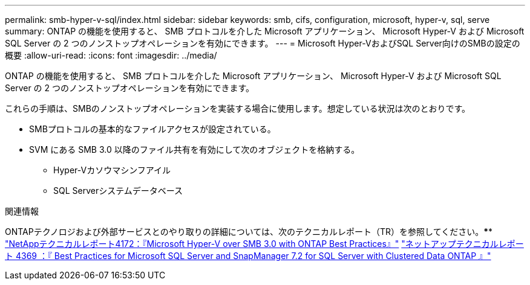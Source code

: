 ---
permalink: smb-hyper-v-sql/index.html 
sidebar: sidebar 
keywords: smb, cifs, configuration, microsoft, hyper-v, sql, serve 
summary: ONTAP の機能を使用すると、 SMB プロトコルを介した Microsoft アプリケーション、 Microsoft Hyper-V および Microsoft SQL Server の 2 つのノンストップオペレーションを有効にできます。 
---
= Microsoft Hyper-VおよびSQL Server向けのSMBの設定の概要
:allow-uri-read: 
:icons: font
:imagesdir: ../media/


[role="lead"]
ONTAP の機能を使用すると、 SMB プロトコルを介した Microsoft アプリケーション、 Microsoft Hyper-V および Microsoft SQL Server の 2 つのノンストップオペレーションを有効にできます。

これらの手順は、SMBのノンストップオペレーションを実装する場合に使用します。想定している状況は次のとおりです。

* SMBプロトコルの基本的なファイルアクセスが設定されている。
* SVM にある SMB 3.0 以降のファイル共有を有効にして次のオブジェクトを格納する。
+
** Hyper-Vカソウマシンフアイル
** SQL Serverシステムデータベース




.関連情報
ONTAPテクノロジおよび外部サービスとのやり取りの詳細については、次のテクニカルレポート（TR）を参照してください。**** https://www.netapp.com/pdf.html?item=/media/16334-tr-4172pdf.pdf["NetAppテクニカルレポート4172：『Microsoft Hyper-V over SMB 3.0 with ONTAP Best Practices』"^] https://www.netapp.com/pdf.html?item=/media/19705-tr-4369.pdf["ネットアップテクニカルレポート 4369 ：『 Best Practices for Microsoft SQL Server and SnapManager 7.2 for SQL Server with Clustered Data ONTAP 』"^]

